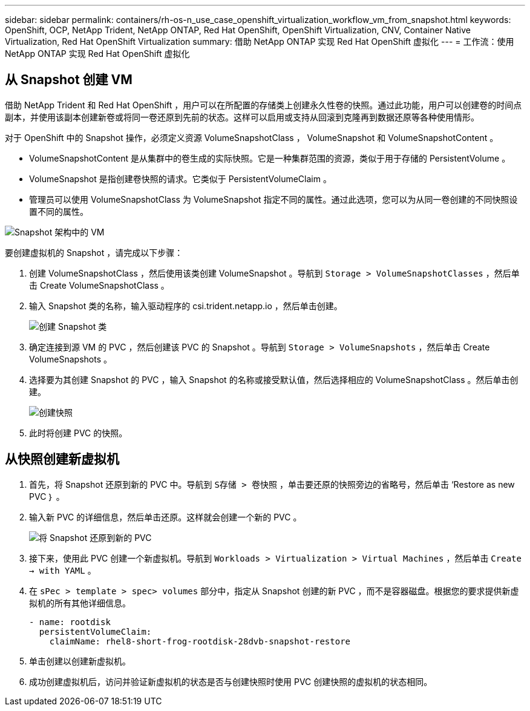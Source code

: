 ---
sidebar: sidebar 
permalink: containers/rh-os-n_use_case_openshift_virtualization_workflow_vm_from_snapshot.html 
keywords: OpenShift, OCP, NetApp Trident, NetApp ONTAP, Red Hat OpenShift, OpenShift Virtualization, CNV, Container Native Virtualization, Red Hat OpenShift Virtualization 
summary: 借助 NetApp ONTAP 实现 Red Hat OpenShift 虚拟化 
---
= 工作流：使用 NetApp ONTAP 实现 Red Hat OpenShift 虚拟化




== 从 Snapshot 创建 VM

借助 NetApp Trident 和 Red Hat OpenShift ，用户可以在所配置的存储类上创建永久性卷的快照。通过此功能，用户可以创建卷的时间点副本，并使用该副本创建新卷或将同一卷还原到先前的状态。这样可以启用或支持从回滚到克隆再到数据还原等各种使用情形。

对于 OpenShift 中的 Snapshot 操作，必须定义资源 VolumeSnapshotClass ， VolumeSnapshot 和 VolumeSnapshotContent 。

* VolumeSnapshotContent 是从集群中的卷生成的实际快照。它是一种集群范围的资源，类似于用于存储的 PersistentVolume 。
* VolumeSnapshot 是指创建卷快照的请求。它类似于 PersistentVolumeClaim 。
* 管理员可以使用 VolumeSnapshotClass 为 VolumeSnapshot 指定不同的属性。通过此选项，您可以为从同一卷创建的不同快照设置不同的属性。


image::redhat_openshift_image60.jpg[Snapshot 架构中的 VM]

要创建虚拟机的 Snapshot ，请完成以下步骤：

. 创建 VolumeSnapshotClass ，然后使用该类创建 VolumeSnapshot 。导航到 `Storage > VolumeSnapshotClasses` ，然后单击 Create VolumeSnapshotClass 。
. 输入 Snapshot 类的名称，输入驱动程序的 csi.trident.netapp.io ，然后单击创建。
+
image::redhat_openshift_image61.JPG[创建 Snapshot 类]

. 确定连接到源 VM 的 PVC ，然后创建该 PVC 的 Snapshot 。导航到 `Storage > VolumeSnapshots` ，然后单击 Create VolumeSnapshots 。
. 选择要为其创建 Snapshot 的 PVC ，输入 Snapshot 的名称或接受默认值，然后选择相应的 VolumeSnapshotClass 。然后单击创建。
+
image::redhat_openshift_image62.JPG[创建快照]

. 此时将创建 PVC 的快照。




== 从快照创建新虚拟机

. 首先，将 Snapshot 还原到新的 PVC 中。导航到 `S存储 > 卷快照` ，单击要还原的快照旁边的省略号，然后单击 ‘Restore as new PVC ｝ 。
. 输入新 PVC 的详细信息，然后单击还原。这样就会创建一个新的 PVC 。
+
image::redhat_openshift_image63.JPG[将 Snapshot 还原到新的 PVC]

. 接下来，使用此 PVC 创建一个新虚拟机。导航到 `Workloads > Virtualization > Virtual Machines` ，然后单击 `Create -> with YAML` 。
. 在 `sPec > template > spec> volumes` 部分中，指定从 Snapshot 创建的新 PVC ，而不是容器磁盘。根据您的要求提供新虚拟机的所有其他详细信息。
+
[source, cli]
----
- name: rootdisk
  persistentVolumeClaim:
    claimName: rhel8-short-frog-rootdisk-28dvb-snapshot-restore
----
. 单击创建以创建新虚拟机。
. 成功创建虚拟机后，访问并验证新虚拟机的状态是否与创建快照时使用 PVC 创建快照的虚拟机的状态相同。

